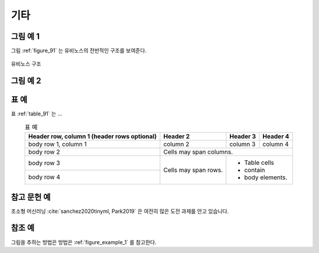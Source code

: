 .. _micellaneous:


기타
===============================================================================


.. _figure_example_1:

그림 예 1
-------------------------------------------------------------------------------

그림 :ref:`figure_91` 는 유비노스의 전반적인 구조를 보여준다.

.. _figure_91:

.. figure:: /_static/image/ubinos_architecture.png
    :width: 80%
    :align: center
    :alt: 유비노스 구조

    유비노스 구조


그림 예 2
-------------------------------------------------------------------------------

.. image:: /_static/image/ubinos_architecture.png
    :width: 80%
    :align: center
    :alt: 유비노스 구조 2

.. centered::
    유비노스 구조 2

표 예
-------------------------------------------------------------------------------

표 :ref:`table_91` 는 ...

.. _table_91:

.. table:: 표 예
    :align: center

    +------------------------+------------+----------+----------+
    | Header row, column 1   | Header 2   | Header 3 | Header 4 |
    | (header rows optional) |            |          |          |
    +========================+============+==========+==========+
    | body row 1, column 1   | column 2   | column 3 | column 4 |
    +------------------------+------------+----------+----------+
    | body row 2             | Cells may span columns.          |
    +------------------------+------------+---------------------+
    | body row 3             | Cells may  | - Table cells       |
    +------------------------+ span rows. | - contain           |
    | body row 4             |            | - body elements.    |
    +------------------------+------------+---------------------+


참고 문헌 예
-------------------------------------------------------------------------------

초소형 머신러닝 :cite:`sanchez2020tinyml, Park2019` 은 여전히 많은 도전 과제를 안고 있습니다.



참조 예
-------------------------------------------------------------------------------

그림을 추하는 방법은 방법은 :ref:`figure_example_1` 를 참고한다.

